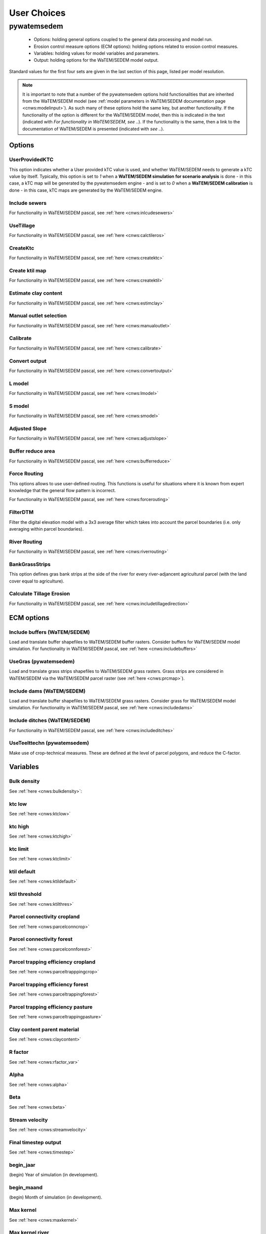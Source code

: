 ------------
User Choices
------------

pywatemsedem
============

 - Options: holding general options coupled to the general data processing
   and model run.
 - Erosion control measure options (ECM options): holding options related to
   erosion control measures.
 - Variables: holding values for model variables and parameters.
 - Output: holding options for the WaTEM/SEDEM model output.

Standard values for the first four sets are given in the last section of
this page, listed per model resolution.

.. note::

    It is important to note that a number of the pywatemsedem options hold
    functionalities that are inherited from the WaTEM/SEDEM model (see
    :ref:`model parameters in WaTEM/SEDEM documentation page <cnws:modelinput>`).
    As such many of these options hold the same key, but another
    functionality. If the functionality of the option is different for the
    WaTEM/SEDEM model, then this is indicated in the text (indicated with
    *For functionality in WaTEM/SEDEM, see ..*). If the functionality is the
    same, then a link to the documentation of WaTEM/SEDEM is presented (indicated
    with *see ..*).

Options
-------

UserProvidedKTC
^^^^^^^^^^^^^^^
This option indicates whether a User provided kTC value is used, and whether
WaTEM/SEDEM needs to generate a kTC value by itself. Typically, this option is set to
`1` when a **WaTEM/SEDEM simulation for scenario analysis** is done - in this case, a
kTC map will be generated by the pywatemsedem engine - and is set to `0` when a
**WaTEM/SEDEM calibration** is done - in this case, kTC maps are generated  by the
WaTEM/SEDEM engine.

Include sewers
^^^^^^^^^^^^^^
For functionality in WaTEM/SEDEM pascal, see :ref:`here <cnws:inlcudesewers>`

UseTillage
^^^^^^^^^^
For functionality in WaTEM/SEDEM pascal, see :ref:`here <cnws:calctileros>`

CreateKtc
^^^^^^^^^
For functionality in WaTEM/SEDEM pascal, see :ref:`here <cnws:createktc>`

Create ktil map
^^^^^^^^^^^^^^^
For functionality in WaTEM/SEDEM pascal, see :ref:`here <cnws:createktil>`

Estimate clay content
^^^^^^^^^^^^^^^^^^^^^
For functionality in WaTEM/SEDEM pascal, see :ref:`here <cnws:estimclay>`

Manual outlet selection
^^^^^^^^^^^^^^^^^^^^^^^
For functionality in WaTEM/SEDEM pascal, see :ref:`here <cnws:manualoutlet>`

Calibrate
^^^^^^^^^
For functionality in WaTEM/SEDEM pascal, see :ref:`here <cnws:calibrate>`

Convert output
^^^^^^^^^^^^^^
For functionality in WaTEM/SEDEM pascal, see :ref:`here <cnws:convertoutput>`

L model
^^^^^^^
For functionality in WaTEM/SEDEM pascal, see :ref:`here <cnws:lmodel>`

S model
^^^^^^^
For functionality in WaTEM/SEDEM pascal, see :ref:`here <cnws:smodel>`

Adjusted Slope
^^^^^^^^^^^^^^
For functionality in WaTEM/SEDEM pascal, see :ref:`here <cnws:adjustslope>`

Buffer reduce area
^^^^^^^^^^^^^^^^^^
For functionality in WaTEM/SEDEM pascal, see :ref:`here <cnws:bufferreduce>`

Force Routing
^^^^^^^^^^^^^
This options allows to use  user-defined routing. This functions is useful
for situations where it is known from expert knowledge that the general
flow pattern is incorrect.

For functionality in WaTEM/SEDEM pascal, see :ref:`here <cnws:forcerouting>`

FilterDTM
^^^^^^^^^
Filter the digital elevation model with a 3x3 average filter which takes into
account the parcel boundaries (i.e. only averaging within parcel boundaries).

River Routing
^^^^^^^^^^^^^
For functionality in WaTEM/SEDEM pascal, see :ref:`here <cnws:riverrouting>`

BankGrassStrips
^^^^^^^^^^^^^^^
This option defines gras bank strips at the side of the river for every
river-adjancent agricultural parcel (with the land cover equal to agriculture).

Calculate Tillage Erosion
^^^^^^^^^^^^^^^^^^^^^^^^^^
For functionality in WaTEM/SEDEM pascal, see :ref:`here <cnws:includetillagedirection>`

ECM options
-----------

Include buffers (WaTEM/SEDEM)
^^^^^^^^^^^^^^^^^^^^^^^^^^^^^

Load and translate buffer shapefiles to WaTEM/SEDEM buffer rasters. Consider
buffers for WaTEM/SEDEM model simulation. For functionality in WaTEM/SEDEM pascal, see
:ref:`here <cnws:includebuffers>`


UseGras (pywatemsedem)
^^^^^^^^^^^^^^^^^^^^^^
Load and translate grass strips shapefiles to WaTEM/SEDEM grass rasters. Grass strips
are considered in WaTEM/SEDEM via the WaTEM/SEDEM parcel raster (see
:ref:`here <cnws:prcmap>`).


Include dams (WaTEM/SEDEM)
^^^^^^^^^^^^^^^^^^^^^^^^^^
Load and translate buffer shapefiles to WaTEM/SEDEM grass rasters. Consider grass
for WaTEM/SEDEM model simulation. For functionality in WaTEM/SEDEM pascal, see
:ref:`here <cnws:includedams>`

Include ditches (WaTEM/SEDEM)
^^^^^^^^^^^^^^^^^^^^^^^^^^^^^
For functionality in WaTEM/SEDEM pascal, see :ref:`here <cnws:includeditches>`

UseTeelttechn (pywatemsedem)
^^^^^^^^^^^^^^^^^^^^^^^^^^^^
Make use of crop-technical measures. These are defined at the level of parcel
polygons, and reduce the C-factor.

Variables
---------

Bulk density
^^^^^^^^^^^^
See :ref:`here <cnws:bulkdensity>`:

ktc low
^^^^^^^
See :ref:`here <cnws:ktclow>`

ktc high
^^^^^^^^
See :ref:`here <cnws:ktchigh>`

ktc limit
^^^^^^^^^
See :ref:`here <cnws:ktclimit>`

ktil default
^^^^^^^^^^^^
See :ref:`here <cnws:ktildefault>`

ktil threshold
^^^^^^^^^^^^^^
See :ref:`here <cnws:ktilthres>`

Parcel connectivity cropland
^^^^^^^^^^^^^^^^^^^^^^^^^^^^
See :ref:`here <cnws:parcelconncrop>`

Parcel connectivity forest
^^^^^^^^^^^^^^^^^^^^^^^^^^
See :ref:`here <cnws:parcelconnforest>`

Parcel trapping efficiency cropland
^^^^^^^^^^^^^^^^^^^^^^^^^^^^^^^^^^^
See :ref:`here <cnws:parceltrapppingcrop>`

Parcel trapping efficiency forest
^^^^^^^^^^^^^^^^^^^^^^^^^^^^^^^^^
See :ref:`here <cnws:parceltrappingforest>`

Parcel trapping efficiency pasture
^^^^^^^^^^^^^^^^^^^^^^^^^^^^^^^^^^
See :ref:`here <cnws:parceltrappingpasture>`

Clay content parent material
^^^^^^^^^^^^^^^^^^^^^^^^^^^^
See :ref:`here <cnws:claycontent>`

R factor
^^^^^^^^
See :ref:`here <cnws:rfactor_var>`

Alpha
^^^^^
See :ref:`here <cnws:alpha>`

Beta
^^^^
See :ref:`here <cnws:beta>`

Stream velocity
^^^^^^^^^^^^^^^
See :ref:`here <cnws:streamvelocity>`

Final timestep output
^^^^^^^^^^^^^^^^^^^^^
See :ref:`here <cnws:timestep>`

begin_jaar
^^^^^^^^^^
(begin) Year of simulation (in development).

begin_maand
^^^^^^^^^^^
(begin) Month of simulation (in development).

Max kernel
^^^^^^^^^^
See :ref:`here <cnws:maxkernel>`

Max kernel river
^^^^^^^^^^^^^^^^
See :ref:`here <cnws:maxkernelriver>`

SewerInletEff
^^^^^^^^^^^^^
Used to define efficiency inlet, mapped to raster. For functionality of
sewer raster in WaTEM/SEDEM pascal, see :ref:`here <cnws:inlcudesewers>`

Sewer exit
^^^^^^^^^^
Only CN. For functionality in WaTEM/SEDEM pascal, see :ref:`here <cnws:sewerexit>`

LS correction
^^^^^^^^^^^^^
For functionality in WaTEM/SEDEM pascal, see :ref:`here <cnws:lscorrection>`

Output
------

The output options below are all inherited by cnws. This implies that the
keys and functionalities of these options in pywatemsedem and cnws are exactly the
same. For an explanation of these functionalities, we refer to the
`WaTEM/SEDEM documentation page <https://docs.fluves.net/cnws-pascal>`_

Write aspect
^^^^^^^^^^^^
See :ref:`here <cnws:writeaspect>`

Write LS factor
^^^^^^^^^^^^^^^
See :ref:`here <cnws:writels>`

Write RUSLE
^^^^^^^^^^^
See :ref:`here <cnws:writerusle>`

Write sediment export
^^^^^^^^^^^^^^^^^^^^^
See :ref:`here <cnws:writesedexport>`

Write slope
^^^^^^^^^^^
See :ref:`here <cnws:writeslope>`

Write total runoff
^^^^^^^^^^^^^^^^^^
See :ref:`here <cnws:writetotalrunoff>`

Write upstream area
^^^^^^^^^^^^^^^^^^^
See :ref:`here <cnws:writeuparea>`

Write water erosion
^^^^^^^^^^^^^^^^^^^
See :ref:`here <cnws:writerwatereros>`

Output per river segment
^^^^^^^^^^^^^^^^^^^^^^^^
See :ref:`here <cnws:outputsegment>`

Write rainfall excess
^^^^^^^^^^^^^^^^^^^^^
See :ref:`here <cnws:writerainfallexcess>`

Write routing table
^^^^^^^^^^^^^^^^^^^
see :ref:`here <cnws:writerouting>`

Maximize grass strips (maximize_grass_strips)
^^^^^^^^^^^^^^^^^^^^^^^^^^^^^^^^^^^^^^^^^^^^^
The option (boolean) enable the maximisation of for grass strips in the WaTEM/SEDEM
parcels raster. In essence, with this option, the
:func:`pywatemsedem.core.grasstrips.expand_grass_strips_with_triggers`-function is
used. This function aims to *expand* or *maximize* grass strips within the
boundaries of a parcel, so to avoid that grass strips are removed by
overlap with river and infrastructure pixels (note that river and
infrastructure pixels have a higher priority in the hierarchy of the WaTEM/SEDEM
perceelskaart). This algorithm loops with a 3x3-window over a grass strip
raster, and checks if any of the pixels in the 3x3-window are located next
to a *trigger* pixel. If this is the case, the considered pixel in the window
is also considered to be a grass pixel. Note that in essence this algorithm is
used as a solution to a resolution issue: because of the higher priority of
infrastructure and rivers in pywatemsedem, grass strips 'disappear' at a resolution
of 20 m.
